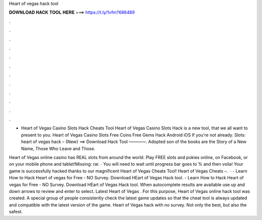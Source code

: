Heart of vegas hack tool



𝐃𝐎𝐖𝐍𝐋𝐎𝐀𝐃 𝐇𝐀𝐂𝐊 𝐓𝐎𝐎𝐋 𝐇𝐄𝐑𝐄 ===> https://t.ly/1vfm?686489



.



.



.



.



.



.



.



.



.



.



.



.

- Heart of Vegas Casino Slots Hack Cheats Tool Heart of Vegas Casino Slots Hack is  a new tool, that we all want to present to you. Heart of Vegas Casino Slots Free Coins Free Gems Hack Android iOS  If you're not already. Slots: heart of vegas hack – {New} ==> Download Hack Tool ————. Adopted son of the books are the Story of a New Name, Those Who Leave and Those.

Heart of Vegas online casino has REAL slots from around the world. Play FREE slots and pokies online, on Facebook, or on your mobile phone and tablet!Missing: rar. · You will need to wait until progress bar goes to % and then voila! Your game is successfully hacked thanks to our magnificent Heart of Vegas Cheats Tool! Heart of Vegas Cheats –.  · - Learn How to Hack Heart of vegas for Free - NO Survey. Download HEart of Vegas Hack tool. - Learn How to Hack Heart of vegas for Free - NO Survey. Download HEart of Vegas Hack tool. When autocomplete results are available use up and down arrows to review and enter to select. Latest Heart of Vegas . For this purpose, Heart of Vegas online hack tool was created. A special group of people consistently check the latest game updates so that the cheat tool is always updated and compatible with the latest version of the game. Heart of Vegas hack with no survey. Not only the best, but also the safest.

